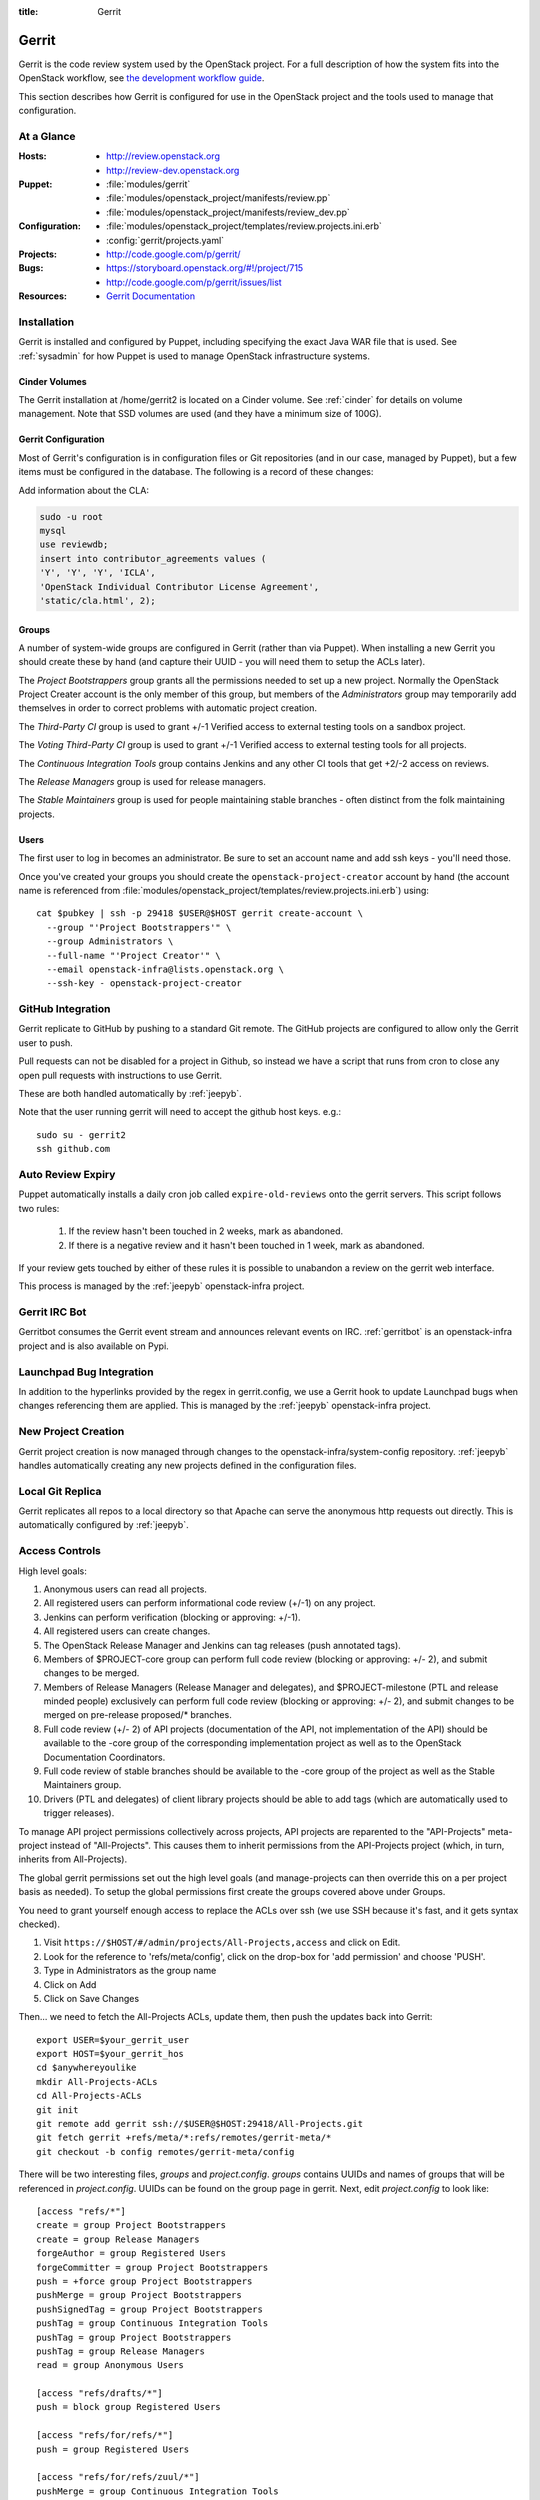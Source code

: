 :title: Gerrit

.. _gerrit:

Gerrit
######

Gerrit is the code review system used by the OpenStack project.  For a
full description of how the system fits into the OpenStack workflow,
see `the development workflow guide
<http://docs.openstack.org/infra/manual/developers.html#development-workflow>`_.

This section describes how Gerrit is configured for use in the
OpenStack project and the tools used to manage that configuration.

At a Glance
===========

:Hosts:
  * http://review.openstack.org
  * http://review-dev.openstack.org
:Puppet:
  * :file:`modules/gerrit`
  * :file:`modules/openstack_project/manifests/review.pp`
  * :file:`modules/openstack_project/manifests/review_dev.pp`
:Configuration:
  * :file:`modules/openstack_project/templates/review.projects.ini.erb`
  * :config:`gerrit/projects.yaml`
:Projects:
  * http://code.google.com/p/gerrit/
:Bugs:
  * https://storyboard.openstack.org/#!/project/715
  * http://code.google.com/p/gerrit/issues/list
:Resources:
  * `Gerrit Documentation <https://review.openstack.org/Documentation/index.html>`_

Installation
============

Gerrit is installed and configured by Puppet, including specifying the
exact Java WAR file that is used.  See :ref:`sysadmin` for how Puppet
is used to manage OpenStack infrastructure systems.

Cinder Volumes
--------------

The Gerrit installation at /home/gerrit2 is located on a Cinder
volume.  See :ref:`cinder` for details on volume management.  Note
that SSD volumes are used (and they have a minimum size of 100G).

Gerrit Configuration
--------------------

Most of Gerrit's configuration is in configuration files or Git
repositories (and in our case, managed by Puppet), but a few items
must be configured in the database.  The following is a record of
these changes:

Add information about the CLA:

.. code-block:: mysql

  sudo -u root
  mysql
  use reviewdb;
  insert into contributor_agreements values (
  'Y', 'Y', 'Y', 'ICLA',
  'OpenStack Individual Contributor License Agreement',
  'static/cla.html', 2);

Groups
------

A number of system-wide groups are configured in Gerrit (rather than
via Puppet).  When installing a new Gerrit you should create these by
hand (and capture their UUID - you will need them to setup the ACLs
later).

The `Project Bootstrappers` group grants all the permissions needed to
set up a new project.  Normally the OpenStack Project Creater account
is the only member of this group, but members of the `Administrators`
group may temporarily add themselves in order to correct problems with
automatic project creation.

The `Third-Party CI` group is used to grant +/-1 Verified
access to external testing tools on a sandbox project.

The `Voting Third-Party CI` group is used to grant +/-1 Verified
access to external testing tools for all projects.

The `Continuous Integration Tools` group contains Jenkins and any
other CI tools that get +2/-2 access on reviews.

The `Release Managers` group is used for release managers.

The `Stable Maintainers` group is used for people maintaining stable
branches - often distinct from the folk maintaining projects.


Users
-----

The first user to log in becomes an administrator. Be sure to set an
account name and add ssh keys - you'll need those.

Once you've created your groups you should create the
``openstack-project-creator`` account by hand (the account name is
referenced from
:file:`modules/openstack_project/templates/review.projects.ini.erb`)
using::

  cat $pubkey | ssh -p 29418 $USER@$HOST gerrit create-account \
    --group "'Project Bootstrappers'" \
    --group Administrators \
    --full-name "'Project Creator'" \
    --email openstack-infra@lists.openstack.org \
    --ssh-key - openstack-project-creator

GitHub Integration
==================

Gerrit replicate to GitHub by pushing to a standard Git remote.  The
GitHub projects are configured to allow only the Gerrit user to push.

Pull requests can not be disabled for a project in Github, so instead
we have a script that runs from cron to close any open pull requests
with instructions to use Gerrit.

These are both handled automatically by :ref:`jeepyb`.

Note that the user running gerrit will need to accept the github host
keys. e.g.::

  sudo su - gerrit2
  ssh github.com


Auto Review Expiry
==================

Puppet automatically installs a daily cron job called ``expire-old-reviews``
onto the gerrit servers.  This script follows two rules:

 #. If the review hasn't been touched in 2 weeks, mark as abandoned.
 #. If there is a negative review and it hasn't been touched in 1 week, mark as
    abandoned.

If your review gets touched by either of these rules it is possible to
unabandon a review on the gerrit web interface.

This process is managed by the :ref:`jeepyb` openstack-infra project.

Gerrit IRC Bot
==============

Gerritbot consumes the Gerrit event stream and announces relevant
events on IRC.  :ref:`gerritbot` is an openstack-infra project and is
also available on Pypi.


Launchpad Bug Integration
=========================

In addition to the hyperlinks provided by the regex in gerrit.config,
we use a Gerrit hook to update Launchpad bugs when changes referencing
them are applied.  This is managed by the :ref:`jeepyb`
openstack-infra project.


New Project Creation
====================

Gerrit project creation is now managed through changes to the
openstack-infra/system-config repository.  :ref:`jeepyb` handles
automatically creating any new projects defined in the configuration
files.

Local Git Replica
=================

Gerrit replicates all repos to a local directory so that Apache can
serve the anonymous http requests out directly.  This is automatically
configured by :ref:`jeepyb`.

.. _acl:

Access Controls
===============

High level goals:

#. Anonymous users can read all projects.
#. All registered users can perform informational code review (+/-1)
   on any project.
#. Jenkins can perform verification (blocking or approving: +/-1).
#. All registered users can create changes.
#. The OpenStack Release Manager and Jenkins can tag releases (push
   annotated tags).
#. Members of $PROJECT-core group can perform full code review
   (blocking or approving: +/- 2), and submit changes to be merged.
#. Members of Release Managers (Release Manager and delegates), and
   $PROJECT-milestone (PTL and release minded people) exclusively can
   perform full code review (blocking or approving: +/- 2), and submit
   changes to be merged on pre-release proposed/* branches.
#. Full code review (+/- 2) of API projects (documentation of the API,
   not implementation of the API) should be available to the -core
   group of the corresponding implementation project as well as to the
   OpenStack Documentation Coordinators.
#. Full code review of stable branches should be available to the
   -core group of the project as well as the Stable Maintainers
   group.
#. Drivers (PTL and delegates) of client library projects should be
   able to add tags (which are automatically used to trigger
   releases).

To manage API project permissions collectively across projects, API
projects are reparented to the "API-Projects" meta-project instead of
"All-Projects".  This causes them to inherit permissions from the
API-Projects project (which, in turn, inherits from All-Projects).

The global gerrit permissions set out the high level goals (and
manage-projects can then override this on a per project basis as
needed). To setup the global permissions first create the groups
covered above under Groups.

You need to grant yourself enough access to replace the ACLs over ssh (we use
SSH because it's fast, and it gets syntax checked).

#. Visit ``https://$HOST/#/admin/projects/All-Projects,access`` and click on Edit.

#. Look for the reference to 'refs/meta/config', click on the drop-box
   for 'add permission' and choose 'PUSH'.

#. Type in Administrators as the group name

#. Click on Add

#. Click on Save Changes

Then... we need to fetch the All-Projects ACLs, update them, then push the
updates back into Gerrit::

  export USER=$your_gerrit_user
  export HOST=$your_gerrit_hos
  cd $anywhereyoulike
  mkdir All-Projects-ACLs
  cd All-Projects-ACLs
  git init
  git remote add gerrit ssh://$USER@$HOST:29418/All-Projects.git
  git fetch gerrit +refs/meta/*:refs/remotes/gerrit-meta/*
  git checkout -b config remotes/gerrit-meta/config

There will be two interesting files, `groups` and `project.config`.
`groups` contains UUIDs and names of groups that will be referenced
in `project.config`. UUIDs can be found on the group page in gerrit.
Next, edit `project.config` to look like::

  [access "refs/*"]
  create = group Project Bootstrappers
  create = group Release Managers
  forgeAuthor = group Registered Users
  forgeCommitter = group Project Bootstrappers
  push = +force group Project Bootstrappers
  pushMerge = group Project Bootstrappers
  pushSignedTag = group Project Bootstrappers
  pushTag = group Continuous Integration Tools
  pushTag = group Project Bootstrappers
  pushTag = group Release Managers
  read = group Anonymous Users

  [access "refs/drafts/*"]
  push = block group Registered Users

  [access "refs/for/refs/*"]
  push = group Registered Users

  [access "refs/for/refs/zuul/*"]
  pushMerge = group Continuous Integration Tools

  [access "refs/heads/*"]
  label-Code-Review = -2..+2 group Project Bootstrappers
  label-Code-Review = -1..+1 group Registered Users
  label-Verified = -2..+2 group Continuous Integration Tools
  label-Verified = -2..+2 group Project Bootstrappers
  label-Verified = -1..+1 group Voting Third-Party CI
  label-Workflow = -1..+0 group Change Owner
  label-Workflow = -1..+1 group Project Bootstrappers
  submit = group Continuous Integration Tools
  submit = group Project Bootstrappers

  [access "refs/heads/proposed/*"]
  exclusiveGroupPermissions = label-Code-Review label-Workflow
  label-Code-Review = -2..+2 group Project Bootstrappers
  label-Code-Review = -2..+2 group Release Managers
  label-Code-Review = -1..+1 group Registered Users
  label-Workflow = +0..+1 group Project Bootstrappers
  label-Workflow = +0..+1 group Release Managers
  owner = group Release Managers

  [access "refs/heads/stable/*"]
  exclusiveGroupPermissions = label-Code-Review label-Workflow
  forgeAuthor = group openstack-stable-maint
  forgeCommitter = group openstack-stable-maint
  label-Code-Review = -2..+2 group Project Bootstrappers
  label-Code-Review = -2..+2 group openstack-stable-maint
  label-Code-Review = -1..+1 group Registered Users
  label-Workflow = +0..+1 group Project Bootstrappers
  label-Workflow = +0..+1 group openstack-stable-maint

  [access "refs/meta/config"]
  read = group Project Owners

  [access "refs/meta/openstack/*"]
  create = group Continuous Integration Tools
  push = group Continuous Integration Tools
  read = group Continuous Integration Tools

  [access "refs/zuul/*"]
  create = group Continuous Integration Tools
  push = +force group Continuous Integration Tools
  pushMerge = group Continuous Integration Tools

  [capability]
  administrateServer = group Administrators
  createProject = group Project Bootstrappers
  priority = batch group Non-Interactive Users
  runAs = group Project Bootstrappers
  streamEvents = group Registered Users

  [contributor-agreement "ICLA"]
  accepted = group CLA Accepted - ICLA
  agreementUrl = static/cla.html
  autoVerify = group CLA Accepted - ICLA
  description = OpenStack Individual Contributor License Agreement
  requireContactInformation = true

  [contributor-agreement "System CLA"]
  accepted = group System CLA
  agreementUrl = static/system-cla.html
  description = DON'T SIGN THIS: System CLA (externally managed)

  [contributor-agreement "USG CLA"]
  accepted = group USG CLA
  agreementUrl = static/usg-cla.html
  description = DON'T SIGN THIS: U.S. Government CLA (externally managed)

  [label "Code-Review"]
  abbreviation = R
  copyAllScoresOnTrivialRebase = true
  copyMinScore = true
  function = MaxWithBlock
  value = -2 Do not merge
  value = -1 This patch needs further work before it can be merged
  value = 0 No score
  value = +1 Looks good to me, but someone else must approve
  value = +2 Looks good to me (core reviewer)

  [label "Verified"]
  function = MaxWithBlock
  value = -2 Fails
  value = -1 Doesn't seem to work
  value = 0 No score
  value = +1 Works for me
  value = +2 Verified

  [label "Workflow"]
  function = MaxWithBlock
  value = -1 Work in progress
  value = 0 Ready for reviews
  value = +1 Approved

  [project]
  description = Rights inherited by all other projects

Now edit the groups file. The format is::

  #UUID  Group Name
  1234567890123456789012345678901234567890  group-foo

Each of the groups listed above under 'Groups' should have an entry as well as
the built in groups such as 'Non-Interactive Users' which may or may not be
present in the initial groups file. You can find the UUID values by navigating
to Admin -> Groups -> Group Name -> General in the Web UI.

Finally, commit the changes and push the config back up to Gerrit::

  git commit -am "Initial All-Projects config"
  git push gerrit HEAD:refs/meta/config


Manual Administrative Tasks
===========================

The following sections describe tasks that individuals with root
access may need to perform on rare occasions.


Renaming a Project
------------------

Renaming a project is not automated and is disruptive to developers,
so it should be avoided. Allow for an hour of downtime for the
project in question, and about 10 minutes of downtime for all of
Gerrit. All Gerrit changes, merged and open, will carry over, so
in-progress changes do not need to be merged before the move.

To rename a project:

#. Prepare a change to the Puppet configuration which updates
   projects.yaml/ACLs and jenkins-job-builder for the new name.

#. Stop puppet runs on the puppetmaster to prevent early application
   of configuration changes::

     sudo crontab -u root -e

   Comment out the crontab entries.  Use ps to make sure that a run is
   not currently in progress.  When it finishes, make sure the entry
   has not been added back to the crontab.

#. Gracefully stop Zuul on zuul.openstack.org::

     sudo kill -USR1 $(cat /var/run/zuul/zuul.pid)
     rm -f /var/run/zuul/zuul.pid /var/run/zuul/zuul.lock

#. Stop Gerrit on review.openstack.org::

     sudo invoke-rc.d gerrit stop

#. Update the database on review.openstack.org::

     sudo -H mysql reviewdb

     update account_project_watches
     set project_name = "openstack/NEW"
     where project_name = "openstack/OLD";

     update changes
     set dest_project_name = "openstack/NEW", created_on = created_on
     where dest_project_name = "openstack/OLD";

#. Move both the git repository and the mirror on
   review.openstack.org::

     sudo mv ~gerrit2/review_site/git/openstack/{OLD,NEW}.git
     sudo mv /opt/lib/git/openstack/{OLD,NEW}.git

#. Reindex the lucene search index on review.openstack.org::

     sudo su - gerrit2
     cp -ax review_site/index index.backup.`date +%s`
     java -jar review_site/bin/gerrit.war reindex -d /home/gerrit2/review_site

#. Move the git repository on git{01-05}.openstack.org::

     sudo mv /var/lib/git/openstack/{OLD,NEW}.git

#. Start Gerrit on review.openstack.org::

     sudo invoke-rc.d gerrit start

#. Start Zuul on zuul.openstack.org::

     sudo invoke-rc.d zuul start

#. Rename any associated groups whose names may have changed::

     ssh -p 29418 review.openstack.org gerrit rename-group OLDNAME NEWNAME

#. If renamed/transfered projects using StoryBoard, update the db:

     update projects set name='stackforge/NEW' where name='openstack/OLD';

#. Merge the prepared Puppet configuration change, removing the
   original Jenkins jobs via the Jenkins WebUI later if needed.

#. Re-enable puppet runs on the puppetmaster::

     sudo crontab -u root -e

#. Rename the project in GitHub or, if this is a move to a new org, let
   the project management run create it for you and then remove the
   original later (assuming you have sufficient permissions).

#. If this is an org move and the project name itself is not
   changing, gate jobs may fail due to outdated remote URLs. Clear
   the workspaces on persistent Jenkins slaves to mitigate this::

     sudo ansible-playbook -f 10 /etc/ansible/clean_workspaces.yaml --extra-vars "project=PROJECTNAME"

#. Again, if this is an org move rather than a rename and the GitHub
   project has been created but is empty, trigger replication to
   populate it::

     ssh -p 29418 review.openstack.org replication start --all

#. Submit a change that updates .gitreview with the new location of the
   project.

Developers will either need to re-clone a new copy of the repository,
or manually update their remotes with something like::

  git remote set-url origin https://git.openstack.org/$ORG/$PROJECT


Third-Party Testing Access
--------------------------

The command to add an account for an automated system which gets -1/+1
code verify voting rights (as outlined in :ref:`third-party-testing`)
looks like:

.. code-block:: bash

  ssh -p 29418 review.openstack.org "gerrit create-account \
      --group 'Third-Party CI' \
      --full-name 'Some CI Bot' \
      --email ci-bot@third-party.org \
      --ssh-key 'ssh-rsa AAAAB3Nz...zaUCse1P ci-bot@third-party.org' \
      some-ci-bot"

Details on the create-account_ command can be found in the Gerrit
API documentation.

.. _create-account: https://review.openstack.org/Documentation/cmd-create-account.html

Resetting a Username in Gerrit
------------------------------

Initially if a Gerrit username (which is used to associate SSH
connections to an account) has not yet been set, the user can type
it into the Gerrit WebUI... but there is no supported way for the
user to alter or correct it once entered. Further, if a defunct
account has the desired username, a different one will have to be
entered.

Because of this, often due to the user ending up with `Duplicate
Accounts in Gerrit`_, it may be requested to change the SSH username
of an account. Confirm the account_id number for the account in
question and remove the existing username external_id for that (it
may also be necessary to remove any lingering external_id with the
desired username if confirmed there is a defunct account associated
with it):

.. code-block:: mysql

  delete from account_external_ids where account_id=NNNN and external_id like 'username:%';

After this, the user should be able to re-add their username through
the Gerrit WebUI.


Duplicate Accounts in Gerrit
----------------------------

From time to time, outside events affecting SSO authentication or
identity changes can result in multiple Gerrit accounts for the same
user. This frequently causes duplication of preferred E-mail
addresses, which also renders the accounts unselectable in some
parts of the WebUI (notably when trying to add reviewers to a change
or members in a group). Gerrit does not provide a supported
mechanism for `Combining Gerrit Accounts`_, and doing so manually is
both time-consuming and error prone. As a result, the OpenStack
infrastructure team does not combine duplicate accounts for users
but can clean up these E-mail address issues upon request. To find
the offending duplicates:

.. code-block:: mysql

  select account_id from accounts where preferred_email='user@example.com';

Find out from the user which account_id is the one they're currently
using, and then null out the others with:

.. code-block:: mysql

  update accounts set preferred_email=NULL, registered_on=registered_on where account_id=OLD;

Then flush Gerrit's caches so any immediate account lookups will hit
the current DB contents:

.. code-block:: bash

  ssh review.openstack.org -p29418 gerrit flush-caches --all


Combining Gerrit Accounts
-------------------------

While not supported by Gerrit, a fairly thorough account merge is
documented here (mostly as a demonstration of its unfortunate
complexity). Please note that the OpenStack infrastructure team does
not combine duplicate accounts for users upon request, but this
would be the process to follow if it becomes necessary under some
extraordinary circumstance.

Collect as much information as possible about all affected accounts,
and then go poking around in the tables listed below for additional
ones to determine the account_id number for the current account and
any former accounts which should be merged into it. Then for each
old account_id, perform these update and delete queries:

.. code-block:: mysql

  delete from account_agreements where account_id=OLD;
  delete from account_diff_preferences where id=OLD;
  delete from account_external_ids where account_id=OLD;
  delete from account_group_members where account_id=OLD;
  delete from account_group_members_audit where account_id=OLD;
  delete from account_project_watches where account_id=OLD;
  delete from account_ssh_keys where account_id=OLD;
  delete from accounts where account_id=OLD;
  update account_patch_reviews set account_id=NEW where account_id=OLD;
  update starred_changes set account_id=NEW where account_id=OLD;
  update change_messages set author_id=NEW, written_on=written_on where author_id=OLD;
  update changes set owner_account_id=NEW, created_on=created_on where owner_account_id=OLD;
  update patch_comments set author_id=NEW, written_on=written_on where author_id=OLD;
  update patch_sets set uploader_account_id=NEW, created_on=created_on where uploader_account_id=OLD;
  update patch_set_approvals set account_id=NEW, granted=granted where account_id=OLD;

If that last update query results in a collision with an error
like::

  ERROR 1062 (23000): Duplicate entry 'XXX-YY-NEW' for key 'PRIMARY'

Then you can manually delete the old approval:

.. code-block:: mysql

  delete from patch_set_approvals where account_id=OLD and change_id=XXX and patch_set_id=YY;

And repeat until the update query runs to completion.

After all the described deletes and updates have been applied, flush
Gerrit's caches so things like authentication will be rechecked
against the current DB contents:

.. code-block:: bash

  ssh review.openstack.org -p29418 gerrit flush-caches --all

Make the user aware that these steps have also removed any group
memberships, preferences, SSH keys, contact information, CLA
signatures, and so on associated with the old account so some of
these may still need to be added to the new one via the Gerrit WebUI
if they haven't been already. With a careful inspection of all
accounts involved it is possible to merge some information from the
old accounts into new ones by performing update queries similar to
the deletes above, but since this varies on a case-by-case basis
it's left as an exercise for the reader.


Deleting a User from Gerrit
---------------------------

This isn't normally necessary, but if you find that you need to
completely delete an account from Gerrit, perform the same delete
queries mentioned in `Combining Gerrit Accounts`_ and replace the
update queries for account_patch_reviews and starred_changes with:

.. code-block:: mysql

  delete from account_patch_reviews where account_id=OLD;
  delete from starred_changes where account_id=OLD;

The other update queries can be ignored, since deleting them in many
cases would result in loss of legitimate review history.
